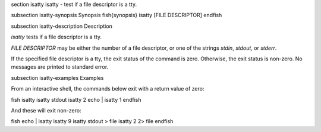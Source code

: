 \section isatty isatty - test if a file descriptor is a tty.

\subsection isatty-synopsis Synopsis
\fish{synopsis}
isatty [FILE DESCRIPTOR]
\endfish

\subsection isatty-description Description

`isatty` tests if a file descriptor is a tty.

`FILE DESCRIPTOR` may be either the number of a file descriptor, or one of the strings `stdin`, `stdout`, or `stderr`.

If the specified file descriptor is a tty, the exit status of the command is zero. Otherwise, the exit status is non-zero. No messages are printed to standard error.


\subsection isatty-examples Examples

From an interactive shell, the commands below exit with a return value of zero:

\fish
isatty
isatty stdout
isatty 2
echo | isatty 1
\endfish

And these will exit non-zero:

\fish
echo | isatty
isatty 9
isatty stdout > file
isatty 2 2> file
\endfish
